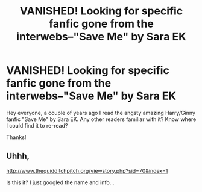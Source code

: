 #+TITLE: VANISHED! Looking for specific fanfic gone from the interwebs--"Save Me" by Sara EK

* VANISHED! Looking for specific fanfic gone from the interwebs--"Save Me" by Sara EK
:PROPERTIES:
:Author: dpdish116
:Score: 5
:DateUnix: 1416361145.0
:DateShort: 2014-Nov-19
:FlairText: Request
:END:
Hey everyone, a couple of years ago I read the angsty amazing Harry/Ginny fanfic "Save Me" by Sara EK. Any other readers familiar with it? Know where I could find it to re-read?

Thanks!


** Uhhh,

[[http://www.thequidditchpitch.org/viewstory.php?sid=70&index=1]]

Is this it? I just googled the name and info...
:PROPERTIES:
:Author: Warbandit
:Score: 1
:DateUnix: 1416622692.0
:DateShort: 2014-Nov-22
:END:
